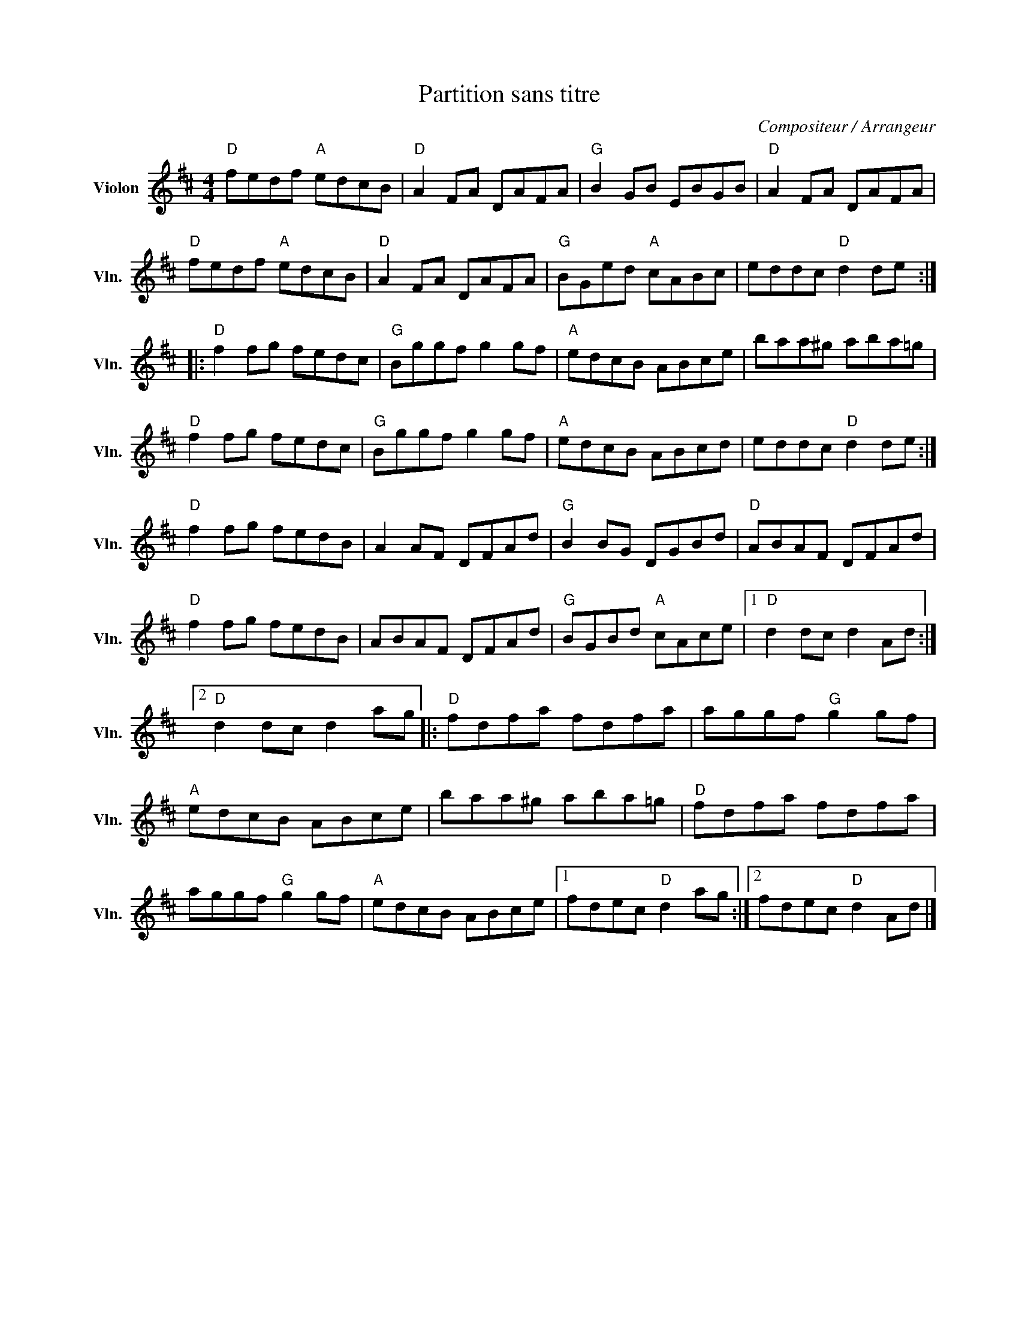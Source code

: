 X:1
T:Partition sans titre
C:Compositeur / Arrangeur
L:1/8
M:4/4
I:linebreak $
K:D
V:1 treble nm="Violon" snm="Vln."
V:1
"D" fedf"A" edcB |"D" A2 FA DAFA |"G" B2 GB EBGB |"D" A2 FA DAFA |"D" fedf"A" edcB | %5
"D" A2 FA DAFA |"G" BGed"A" cABc | eddc"D" d2 de ::"D" f2 fg fedc |"G" Bggf g2 gf |"A" edcB ABce | %11
 baa^g aba=g |"D" f2 fg fedc |"G" Bggf g2 gf |"A" edcB ABcd | eddc"D" d2 de :|"D" f2 fg fedB | %17
 A2 AF DFAd |"G" B2 BG DGBd |"D" ABAF DFAd |"D" f2 fg fedB | ABAF DFAd |"G" BGBd"A" cAce |1 %23
"D" d2 dc d2 Ad :|2"D" d2 dc d2 ag |:"D" fdfa fdfa | aggf"G" g2 gf |"A" edcB ABce | baa^g aba=g | %29
"D" fdfa fdfa | aggf"G" g2 gf |"A" edcB ABce |1 fdec"D" d2 ag :|2 fdec"D" d2 Ad |] %34
